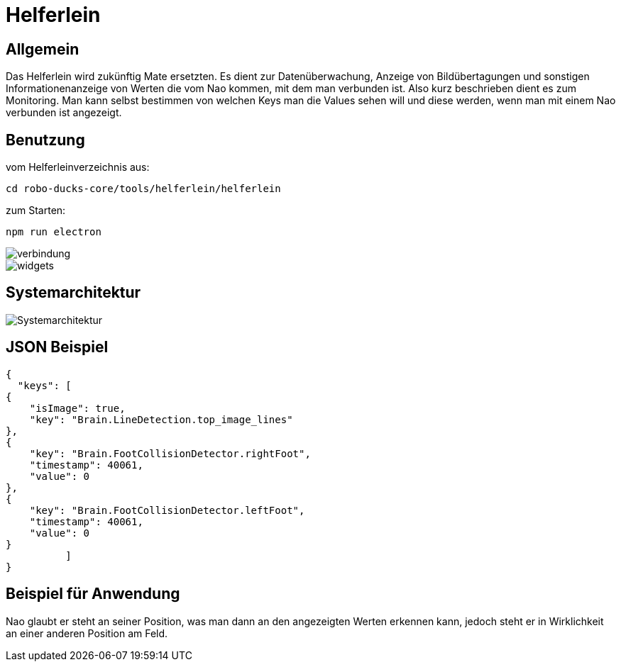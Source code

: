 = Helferlein

== Allgemein

Das Helferlein wird zukünftig Mate ersetzten.
Es dient zur Datenüberwachung, Anzeige von Bildübertagungen
und sonstigen Informationenanzeige von Werten
die vom Nao kommen, mit dem man verbunden ist.
Also kurz beschrieben dient es zum Monitoring.
Man kann selbst bestimmen von welchen Keys man die Values sehen
will und diese werden, wenn man mit einem Nao verbunden ist
angezeigt.

== Benutzung

vom Helferleinverzeichnis aus:

----

cd robo-ducks-core/tools/helferlein/helferlein

----

zum Starten:

----
npm run electron
----

image::verbindung.jpeg[]

image::widgets.jpeg[]

== Systemarchitektur

image::Systemarchitektur.jpeg[]

== JSON Beispiel

[source,json]
----

{
  "keys": [
{
    "isImage": true,
    "key": "Brain.LineDetection.top_image_lines"
},
{
    "key": "Brain.FootCollisionDetector.rightFoot",
    "timestamp": 40061,
    "value": 0
},
{
    "key": "Brain.FootCollisionDetector.leftFoot",
    "timestamp": 40061,
    "value": 0
}
          ]
}
----

== Beispiel für Anwendung

Nao glaubt er steht an seiner Position, was man dann an den angezeigten Werten erkennen kann,
jedoch steht er in Wirklichkeit an einer anderen Position am Feld.
